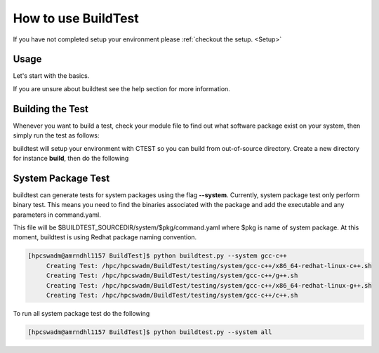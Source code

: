 .. _How_to_use_BuildTest:



How to use BuildTest
====================

If you have not completed setup your environment please :ref:`checkout the  setup. <Setup>`


Usage
-----

Let's start with the basics. 

If you are unsure about buildtest see the help section for more information.

.. program-output:: cat scripts/buildtest-help.txt

Building the Test
-----------------

Whenever you want to build a test, check your module file to find out what software package
exist on your system, then simply run the test as follows:

.. program-output:: cat scripts/example-GCC-5.4.0-2.27.txt

buildtest will setup your environment with CTEST so you can build from out-of-source directory.
Create a new directory for instance **build**, then do the following

.. program-output:: cat scripts/test-GCC-5.4.0-2.27.txt


System Package Test
-------------------

buildtest can generate tests for system packages using the flag **--system**. Currently, system package 
test only perform binary test. This means you need to find the binaries associated with the package and
add the executable and any parameters in command.yaml.

This file will be $BUILDTEST_SOURCEDIR/system/$pkg/command.yaml where $pkg is name of system package.
At this moment, buildtest is using Redhat package naming convention.


.. code::

   [hpcswadm@amrndhl1157 BuildTest]$ python buildtest.py --system gcc-c++
        Creating Test: /hpc/hpcswadm/BuildTest/testing/system/gcc-c++/x86_64-redhat-linux-c++.sh
        Creating Test: /hpc/hpcswadm/BuildTest/testing/system/gcc-c++/g++.sh
        Creating Test: /hpc/hpcswadm/BuildTest/testing/system/gcc-c++/x86_64-redhat-linux-g++.sh
        Creating Test: /hpc/hpcswadm/BuildTest/testing/system/gcc-c++/c++.sh

To run all system package test do the following

.. code::

   [hpcswadm@amrndhl1157 BuildTest]$ python buildtest.py --system all


